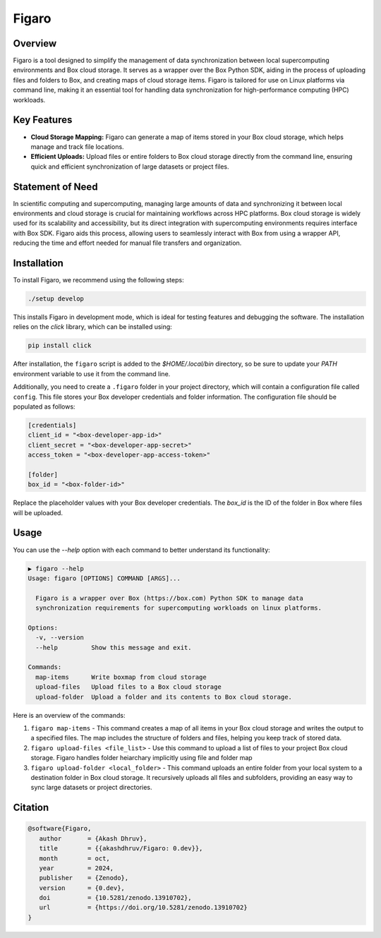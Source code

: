 .. |icon| image:: ./media/icon.svg
   :width: 20

###############
 |icon| Figaro
###############

|Code style: black|

**********
 Overview
**********

Figaro is a tool designed to simplify the management of data
synchronization between local supercomputing environments and Box cloud
storage. It serves as a wrapper over the Box Python SDK, aiding in the
process of uploading files and folders to Box, and creating maps of
cloud storage items. Figaro is tailored for use on Linux platforms via
command line, making it an essential tool for handling data
synchronization for high-performance computing (HPC) workloads.

**************
 Key Features
**************

-  **Cloud Storage Mapping:** Figaro can generate a map of items stored
   in your Box cloud storage, which helps manage and track file
   locations.

-  **Efficient Uploads:** Upload files or entire folders to Box cloud
   storage directly from the command line, ensuring quick and efficient
   synchronization of large datasets or project files.

*******************
 Statement of Need
*******************

In scientific computing and supercomputing, managing large amounts of
data and synchronizing it between local environments and cloud storage
is crucial for maintaining workflows across HPC platforms. Box cloud
storage is widely used for its scalability and accessibility, but its
direct integration with supercomputing environments requires interface
with Box SDK. Figaro aids this process, allowing users to seamlessly
interact with Box from using a wrapper API, reducing the time and effort
needed for manual file transfers and organization.

**************
 Installation
**************

To install Figaro, we recommend using the following steps:

.. code::

   ./setup develop

This installs Figaro in development mode, which is ideal for testing
features and debugging the software. The installation relies on the
`click` library, which can be installed using:

.. code::

   pip install click

After installation, the ``figaro`` script is added to the
`$HOME/.local/bin` directory, so be sure to update your `PATH`
environment variable to use it from the command line.

Additionally, you need to create a ``.figaro`` folder in your project
directory, which will contain a configuration file called ``config``.
This file stores your Box developer credentials and folder information.
The configuration file should be populated as follows:

.. code:: toml

   [credentials]
   client_id = "<box-developer-app-id>"
   client_secret = "<box-developer-app-secret>"
   access_token = "<box-developer-app-access-token>"

   [folder]
   box_id = "<box-folder-id>"

Replace the placeholder values with your Box developer credentials. The
`box_id` is the ID of the folder in Box where files will be uploaded.

*******
 Usage
*******

You can use the `--help` option with each command to better understand
its functionality:

.. code::

   ▶ figaro --help
   Usage: figaro [OPTIONS] COMMAND [ARGS]...

     Figaro is a wrapper over Box (https://box.com) Python SDK to manage data
     synchronization requirements for supercomputing workloads on linux platforms.

   Options:
     -v, --version
     --help         Show this message and exit.

   Commands:
     map-items      Write boxmap from cloud storage
     upload-files   Upload files to a Box cloud storage
     upload-folder  Upload a folder and its contents to Box cloud storage.

Here is an overview of the commands:

#. ``figaro map-items`` - This command creates a map of all items in
   your Box cloud storage and writes the output to a specified files.
   The map includes the structure of folders and files, helping you keep
   track of stored data.

#. ``figaro upload-files <file_list>`` - Use this command to upload a
   list of files to your project Box cloud storage. Figaro handles
   folder heiarchary implicitly using file and folder map

#. ``figaro upload-folder <local_folder>`` - This command uploads an
   entire folder from your local system to a destination folder in Box
   cloud storage. It recursively uploads all files and subfolders,
   providing an easy way to sync large datasets or project directories.

**********
 Citation
**********

.. code::

   @software{Figaro,
      author       = {Akash Dhruv},
      title        = {{akashdhruv/Figaro: 0.dev}},
      month        = oct,
      year         = 2024,
      publisher    = {Zenodo},
      version      = {0.dev},
      doi          = {10.5281/zenodo.13910702},
      url          = {https://doi.org/10.5281/zenodo.13910702}
   }

.. |Code style: black| image:: https://img.shields.io/badge/code%20style-black-000000.svg
   :target: https://github.com/psf/black
